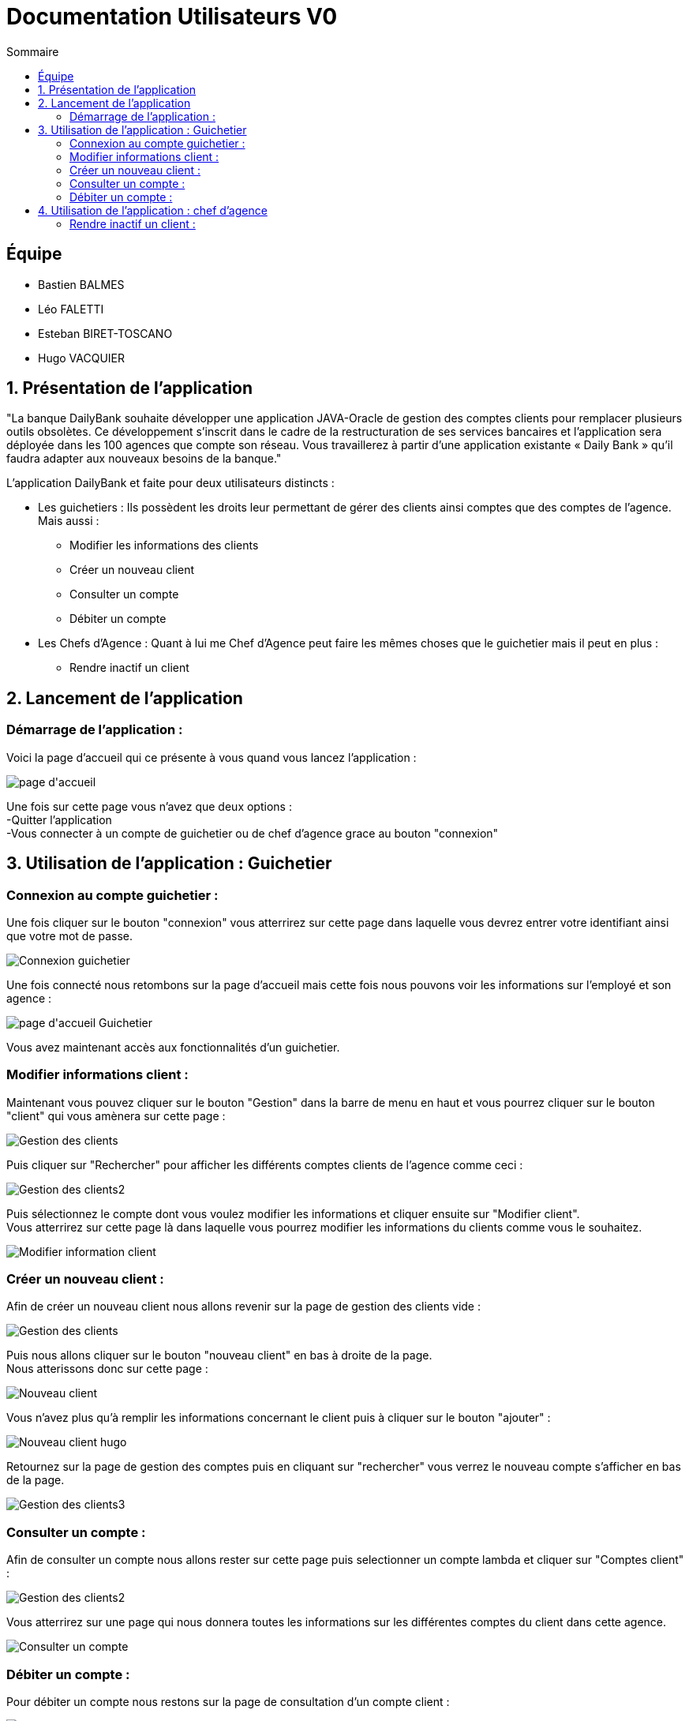 = Documentation Utilisateurs V0
:toc:
:toc-title: Sommaire

== Équipe
* Bastien BALMES 
* Léo FALETTI
* Esteban BIRET-TOSCANO
* Hugo VACQUIER

== 1. Présentation de l’application

"La banque DailyBank souhaite développer une application JAVA-Oracle de gestion des comptes clients pour remplacer plusieurs outils obsolètes. Ce développement s’inscrit dans le cadre de la restructuration de ses services bancaires et l’application sera déployée dans les 100 agences que compte son réseau. Vous travaillerez à partir d’une application existante « Daily Bank » qu’il faudra adapter aux nouveaux besoins de la banque."

L’application DailyBank et faite pour deux utilisateurs distincts : 

** Les guichetiers : Ils possèdent les droits leur permettant de gérer des clients ainsi comptes que des comptes de l'agence. Mais aussi :
* Modifier les informations des clients
* Créer un nouveau client
* Consulter un compte
* Débiter un compte
** Les Chefs d’Agence : Quant à lui me Chef d'Agence peut faire les mêmes choses que le guichetier mais il peut en plus :
* Rendre inactif un client

== 2. Lancement de l'application

=== Démarrage de l'application :  ===

Voici la page d'accueil qui ce présente à vous quand vous lancez l'application :

image::page d'accueil.PNG[]

Une fois sur cette page vous n'avez que deux options :  +
    -Quitter l'application +
    -Vous connecter à un compte de guichetier ou de chef d'agence grace au bouton "connexion"



==  3. Utilisation de l'application : Guichetier

=== Connexion au compte guichetier :  ===

Une fois cliquer sur le bouton "connexion" vous atterrirez sur cette page dans laquelle vous devrez entrer votre identifiant ainsi que votre mot de passe.

image::Connexion guichetier.PNG[]

Une fois connecté nous retombons sur la page d'accueil mais cette fois nous pouvons voir les informations sur l'employé et son agence :

image::page d'accueil Guichetier.PNG[]

Vous avez maintenant accès aux fonctionnalités d'un guichetier.
    
=== Modifier informations client :  ===

Maintenant vous pouvez cliquer sur le bouton "Gestion" dans la barre de menu en haut et vous pourrez cliquer sur le bouton "client" qui vous amènera sur cette page :

image::Gestion des clients.PNG[]

Puis cliquer sur "Rechercher" pour afficher les différents comptes clients de l'agence comme ceci :

image::Gestion des clients2.PNG[]

Puis sélectionnez le compte dont vous voulez modifier les informations et cliquer ensuite sur "Modifier client". +
Vous atterrirez sur cette page là dans laquelle vous pourrez modifier les informations du clients comme vous le souhaitez.

image::Modifier information client.PNG[]

=== Créer un nouveau client :  ===

Afin de créer un nouveau client nous allons revenir sur la page de gestion des clients vide :

image::Gestion des clients.PNG[]

Puis nous allons cliquer sur le bouton "nouveau client" en bas à droite de la page. +
Nous atterissons donc sur cette page :

image::Nouveau client.PNG[]

Vous n'avez plus qu'à remplir les informations concernant le client puis à cliquer sur le bouton "ajouter" :

image::Nouveau client_hugo.PNG[]

Retournez sur la page de gestion des comptes puis en cliquant sur "rechercher" vous verrez le nouveau compte s'afficher en bas de la page.

image::Gestion des clients3.PNG[]


=== Consulter un compte : ===

Afin de consulter un compte nous allons rester sur cette page puis selectionner un compte lambda et cliquer sur "Comptes client" :

image::Gestion des clients2.PNG[]

Vous atterrirez sur une page qui nous donnera toutes les informations sur les différentes comptes du client dans cette agence.

image::Consulter un compte.PNG[]

=== Débiter un compte : ===

Pour débiter un compte nous restons sur la page de consultation d'un compte client :

image::Consulter un compte.PNG[]

puis on sélectionne un compte et on clique sur le bouton "voir opérations" qui nous amène ici :

image::Gestion des opérations.PNG[]

Puis nous cliquons sur "Enregistrer débit" et nous rentrons la somme et la manière dont nous débiton l'argent du compte :

image::Effectuer un debit.PNG[]

Puis nous revenon sur la fenètre des informations du compte du client et nous remarquons que en effet l'argent a été débité du compte.

image::Débit de 50.PNG[]


==  4. Utilisation de l'application : chef d'agence

=== Rendre inactif un client :  ===

Pour ceci nous allons nous connecter sur un nouveau compte de chef d'agence cette fois ci :

image::page d'accueil chef d'agence.PNG[]

Puis nous allons sélectionner un compte client et nous allons sélectionner ses informations clients. +
Nous pouvons voir que en bas nous pouvons maintenant rendre un client inactif :

image::Client inactif.PNG[]

La fonctionnalité n'est pas encore opérationnel mais ce bouton permet de supprimer un client de la base de donnée.


